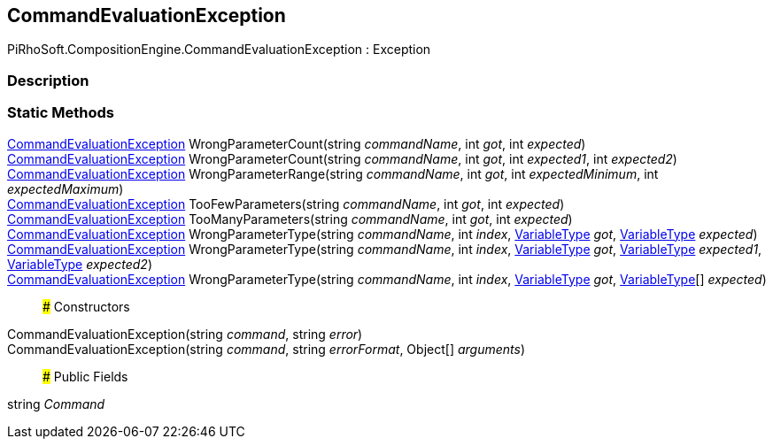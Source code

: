 [#reference/command-evaluation-exception]

## CommandEvaluationException

PiRhoSoft.CompositionEngine.CommandEvaluationException : Exception

### Description

### Static Methods

<<reference/command-evaluation-exception.html,CommandEvaluationException>> WrongParameterCount(string _commandName_, int _got_, int _expected_)::

<<reference/command-evaluation-exception.html,CommandEvaluationException>> WrongParameterCount(string _commandName_, int _got_, int _expected1_, int _expected2_)::

<<reference/command-evaluation-exception.html,CommandEvaluationException>> WrongParameterRange(string _commandName_, int _got_, int _expectedMinimum_, int _expectedMaximum_)::

<<reference/command-evaluation-exception.html,CommandEvaluationException>> TooFewParameters(string _commandName_, int _got_, int _expected_)::

<<reference/command-evaluation-exception.html,CommandEvaluationException>> TooManyParameters(string _commandName_, int _got_, int _expected_)::

<<reference/command-evaluation-exception.html,CommandEvaluationException>> WrongParameterType(string _commandName_, int _index_, <<reference/variable-type.html,VariableType>> _got_, <<reference/variable-type.html,VariableType>> _expected_)::

<<reference/command-evaluation-exception.html,CommandEvaluationException>> WrongParameterType(string _commandName_, int _index_, <<reference/variable-type.html,VariableType>> _got_, <<reference/variable-type.html,VariableType>> _expected1_, <<reference/variable-type.html,VariableType>> _expected2_)::

<<reference/command-evaluation-exception.html,CommandEvaluationException>> WrongParameterType(string _commandName_, int _index_, <<reference/variable-type.html,VariableType>> _got_, <<reference/variable-type.html,VariableType>>[] _expected_)::

### Constructors

CommandEvaluationException(string _command_, string _error_)::

CommandEvaluationException(string _command_, string _errorFormat_, Object[] _arguments_)::

### Public Fields

string _Command_::